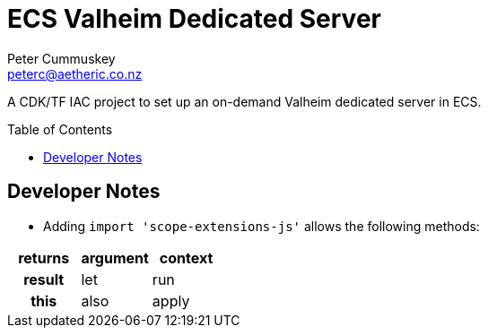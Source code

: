 = ECS Valheim Dedicated Server
:description:           A CDK/TF IAC project to set up an on-demand Valheim dedicated server in ECS.
:keywords:              IAC, AWS, ECS, CDK, CDKTF, Terraform, Docker, Valheim
:author:                Peter Cummuskey
:email:                 peterc@aetheric.co.nz
:toc:                   macro
:toclevels:             3
:source-language:       typescript
:source-highlighter:    highlight.js
:highlightjs-languages: typescript

{description}

toc::[]

== Developer Notes
* Adding [src]`import 'scope-extensions-js'` allows the following methods:

[%header,cols=">1h,^1,^1"]
|===
| returns | argument | context
|  result |   let    |   run
|    this |   also   |  apply
|===
